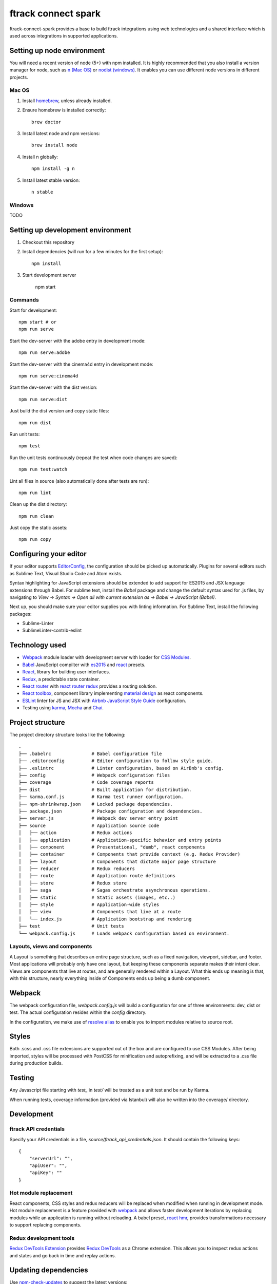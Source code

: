####################
ftrack connect spark
####################

ftrack-connect-spark provides a base to build ftrack integrations using web
technologies and a shared interface which is used across integrations
in supported applications.

Setting up node environment
===========================

You will need a recent version of node (5+) with npm installed. It is highly
recommended that you also install a version manager for node, such as
`n (Mac OS) <https://github.com/tj/n>`_ or
`nodist (windows) <https://github.com/marcelklehr/nodist>`_. It enables you
can use different node versions in different projects.

Mac OS
------

1. Install `homebrew <http://brew.sh/>`_, unless already installed.
2. Ensure homebrew is installed correctly::

    brew doctor

3. Install latest node and npm versions::

    brew install node

4. Install n globally::

    npm install -g n

5. Install latest stable version::

    n stable

Windows
-------

TODO

Setting up development environment
==================================

1. Checkout this repository
2. Install dependencies (will run for a few minutes for the first setup)::

    npm install

3. Start development server

    npm start

Commands
--------

Start for development::

    npm start # or
    npm run serve

Start the dev-server with the adobe entry in development mode::

    npm run serve:adobe

Start the dev-server with the cinema4d entry in development mode::

    npm run serve:cinema4d

Start the dev-server with the dist version::

    npm run serve:dist

Just build the dist version and copy static files::

    npm run dist

Run unit tests::

    npm test

Run the unit tests continuously (repeat the test when code changes are saved)::

    npm run test:watch

Lint all files in source (also automatically done after tests are run)::

    npm run lint

Clean up the dist directory::

    npm run clean

Just copy the static assets::

    npm run copy

Configuring your editor
=======================

If your editor supports `EditorConfig <http://editorconfig.org/>`_, the
configuration should be picked up automatically. Plugins for several editors
such as Sublime Text, Visual Studio Code and Atom exists.

Syntax highlighting for JavaScript extensions should be extended to add support
for ES2015 and JSX language extensions through Babel.
For sublime text, install the `Babel` package and change the default syntax used
for .js files, by navigating to `View -> Syntax -> Open all with current
extension as -> Babel -> JavaScript (Babel)`.

Next up, you should make sure your editor supplies you with linting information.
For Sublime Text, install the following packages:

* Sublime-Linter
* SublimeLinter-contrib-eslint

Technology used
===============

* `Webpack <https://webpack.github.io/>`_ module loader with development server
  with loader for `CSS Modules <https://github.com/css-modules/css-modules>`_.
* `Babel <babeljs.io>`_ JavaScript compilter with
  `es2015 <https://babeljs.io/docs/learn-es2015/>`_ and
  `react <https://babeljs.io/docs/plugins/preset-react/>`_ presets.
* `React <https://facebook.github.io/react/>`_, library for building user
  interfaces.
* `Redux <redux.js.org>`_, a predictable state container.
* `React router <https://github.com/reactjs/react-router>`_ with
  `react router redux <https://github.com/reactjs/react-router-redux>`_
  provides a routing solution.
* `React toolbox <react-toolbox.com>`_, component library implementing
  `material design <https://design.google.com/>`_ as react components.
* `ESLint <eslint.org>`_ linter for JS and JSX with
  `Airbnb JavaScript Style Guide <https://github.com/airbnb/javascript>`_
  configuration.
* Testing using `karma <https://github.com/karma-runner/karma>`_,
  `Mocha <https://mochajs.org/>`_ and `Chai <chaijs.com/>`_.

Project structure
=================

The project directory structure looks like the following::

  .
  ├── .babelrc               # Babel configuration file
  ├── .editorconfig          # Editor configuration to follow style guide.
  ├── .eslintrc              # Linter configuration, based on AirBnb's config.
  ├── config                 # Webpack configuration files
  ├── coverage               # Code coverage reports
  ├── dist                   # Built application for distribution.
  ├── karma.conf.js          # Karma test runner configuration.
  ├── npm-shrinkwrap.json    # Locked package dependencies.
  ├── package.json           # Package configuration and dependencies.
  ├── server.js              # Webpack dev server entry point
  ├── source                 # Application source code
  │   ├── action             # Redux actions
  │   ├── application        # Application-specific behavior and entry points
  │   ├── component          # Presentational, "dumb", react components
  │   ├── container          # Components that provide context (e.g. Redux Provider)
  │   ├── layout             # Components that dictate major page structure
  │   ├── reducer            # Redux reducers
  │   ├── route              # Application route definitions
  │   ├── store              # Redux store
  │   ├── saga               # Sagas orchestrate asynchronous operations.
  │   ├── static             # Static assets (images, etc..)
  │   ├── style              # Application-wide styles
  │   ├── view               # Components that live at a route
  │   └── index.js           # Application bootstrap and rendering
  ├── test                   # Unit tests
  └── webpack.config.js      # Loads webpack configuration based on environment.


Layouts, views and components
-----------------------------

A Layout is something that describes an entire page structure, such as a fixed
navigation, viewport, sidebar, and footer. Most applications will probably only
have one layout, but keeping these components separate makes their intent clear.
Views are components that live at routes, and are generally rendered within a
Layout. What this ends up meaning is that, with this structure, nearly
everything inside of Components ends up being a dumb component.

Webpack
=======

The webpack configuration file, `webpack.config.js` will build a configuration
for one of three environments: dev, dist or test. The actual configuration
resides within the `config` directory.

In the configuration, we make use of
`resolve alias <http://webpack.github.io/docs/configuration.html#resolve-alias>`_
to enable you to import modules relative to source root.

Styles
======

Both .scss and .css file extensions are supported out of the box and are
configured to use CSS Modules. After being imported, styles will be processed
with PostCSS for minification and autoprefixing, and will be extracted to a .css
file during production builds.

Testing
=======

Any Javascript file starting with `test_` in `test/` will be treated as a unit
test and be run by Karma.

When running tests, coverage information (provided via Istanbul) will also
be written into the coverage/ directory.

Development
===========

ftrack API credentials
----------------------

Specify your API credentials in a file, `source/ftrack_api_credentials.json`.
It should contain the following keys::

    {
        "serverUrl": "",
        "apiUser": "",
        "apiKey": ""
    }



Hot module replacement
----------------------

React components, CSS styles and redux reducers will be replaced when modified
when running in development mode. Hot module replacement is a feature provided with
`webpack <http://webpack.github.io/docs/hot-module-replacement-with-webpack.html>`_
and allows faster development iterations by replacing modules while an
application is running without reloading. A babel preset,
`react hmr <https://github.com/danmartinez101/babel-preset-react-hmre>`_,
provides transformations necessary to support replacing components.

Redux development tools
-----------------------

`Redux DevTools Extension <https://github.com/zalmoxisus/redux-devtools-extension>`_
provides `Redux DevTools <https://github.com/gaearon/redux-devtools>`_ as a
Chrome extension. This allows you to inspect redux actions and states and
go back in time and replay actions.

Updating dependencies
=====================

Use `npm-check-updates <https://www.npmjs.com/package/npm-check-updates>`_ to
suggest the latest versions::

    $ npm-check-updates

Update package.json with new versions if you agree::

    $ npm-check-updates -u

Do a clean install::

    $ rm -rf node_modules
    $ npm install

Use `npm shrinkwrap <https://docs.npmjs.com/cli/shrinkwrap>`_ exact versions
to npm config file `npm-shrinkwrap.json`::

    $ rm npm-shrinkwrap.json
    $ npm shrinkwrap
